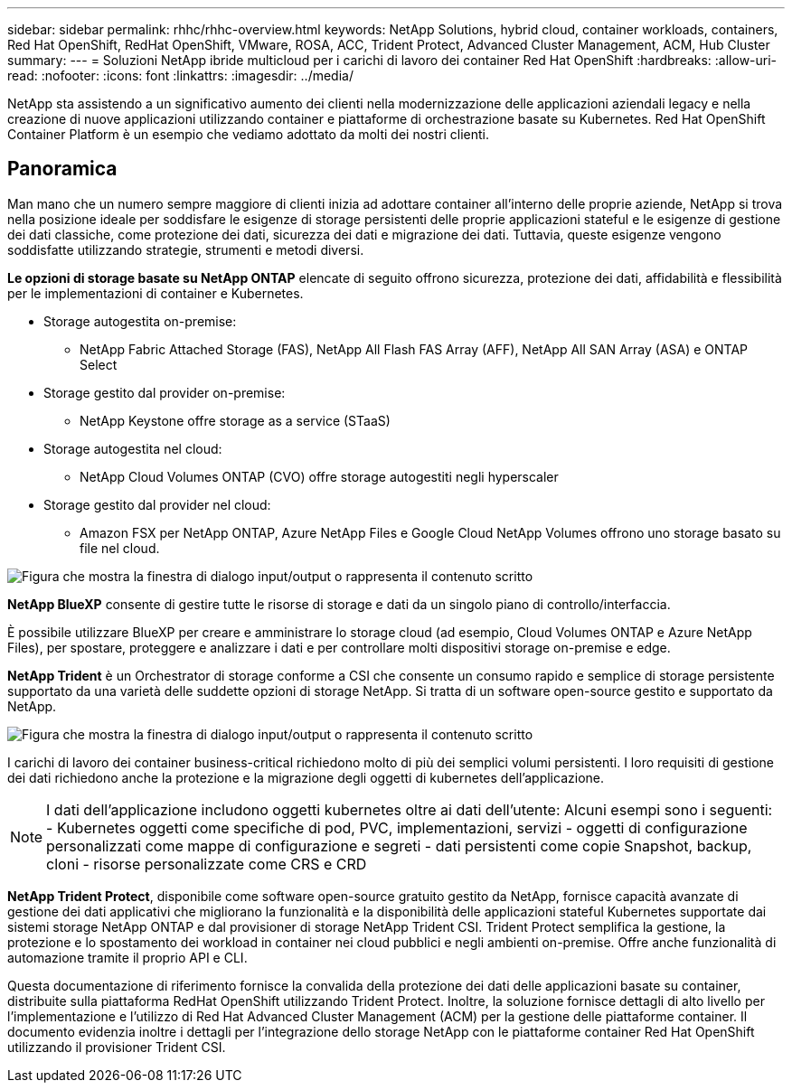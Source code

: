 ---
sidebar: sidebar 
permalink: rhhc/rhhc-overview.html 
keywords: NetApp Solutions, hybrid cloud, container workloads, containers, Red Hat OpenShift, RedHat OpenShift, VMware, ROSA, ACC, Trident Protect, Advanced Cluster Management, ACM, Hub Cluster 
summary:  
---
= Soluzioni NetApp ibride multicloud per i carichi di lavoro dei container Red Hat OpenShift
:hardbreaks:
:allow-uri-read: 
:nofooter: 
:icons: font
:linkattrs: 
:imagesdir: ../media/


[role="lead"]
NetApp sta assistendo a un significativo aumento dei clienti nella modernizzazione delle applicazioni aziendali legacy e nella creazione di nuove applicazioni utilizzando container e piattaforme di orchestrazione basate su Kubernetes. Red Hat OpenShift Container Platform è un esempio che vediamo adottato da molti dei nostri clienti.



== Panoramica

Man mano che un numero sempre maggiore di clienti inizia ad adottare container all'interno delle proprie aziende, NetApp si trova nella posizione ideale per soddisfare le esigenze di storage persistenti delle proprie applicazioni stateful e le esigenze di gestione dei dati classiche, come protezione dei dati, sicurezza dei dati e migrazione dei dati. Tuttavia, queste esigenze vengono soddisfatte utilizzando strategie, strumenti e metodi diversi.

**Le opzioni di storage basate su NetApp ONTAP** elencate di seguito offrono sicurezza, protezione dei dati, affidabilità e flessibilità per le implementazioni di container e Kubernetes.

* Storage autogestita on-premise:
+
** NetApp Fabric Attached Storage (FAS), NetApp All Flash FAS Array (AFF), NetApp All SAN Array (ASA) e ONTAP Select


* Storage gestito dal provider on-premise:
+
** NetApp Keystone offre storage as a service (STaaS)


* Storage autogestita nel cloud:
+
** NetApp Cloud Volumes ONTAP (CVO) offre storage autogestiti negli hyperscaler


* Storage gestito dal provider nel cloud:
+
** Amazon FSX per NetApp ONTAP, Azure NetApp Files e Google Cloud NetApp Volumes offrono uno storage basato su file nel cloud.




image:rhhc-ontap-features.png["Figura che mostra la finestra di dialogo input/output o rappresenta il contenuto scritto"]

**NetApp BlueXP** consente di gestire tutte le risorse di storage e dati da un singolo piano di controllo/interfaccia.

È possibile utilizzare BlueXP per creare e amministrare lo storage cloud (ad esempio, Cloud Volumes ONTAP e Azure NetApp Files), per spostare, proteggere e analizzare i dati e per controllare molti dispositivi storage on-premise e edge.

**NetApp Trident** è un Orchestrator di storage conforme a CSI che consente un consumo rapido e semplice di storage persistente supportato da una varietà delle suddette opzioni di storage NetApp. Si tratta di un software open-source gestito e supportato da NetApp.

image:rhhc-trident-features.png["Figura che mostra la finestra di dialogo input/output o rappresenta il contenuto scritto"]

I carichi di lavoro dei container business-critical richiedono molto di più dei semplici volumi persistenti. I loro requisiti di gestione dei dati richiedono anche la protezione e la migrazione degli oggetti di kubernetes dell'applicazione.


NOTE: I dati dell'applicazione includono oggetti kubernetes oltre ai dati dell'utente: Alcuni esempi sono i seguenti: - Kubernetes oggetti come specifiche di pod, PVC, implementazioni, servizi - oggetti di configurazione personalizzati come mappe di configurazione e segreti - dati persistenti come copie Snapshot, backup, cloni - risorse personalizzate come CRS e CRD

**NetApp Trident Protect**, disponibile come software open-source gratuito gestito da NetApp, fornisce capacità avanzate di gestione dei dati applicativi che migliorano la funzionalità e la disponibilità delle applicazioni stateful Kubernetes supportate dai sistemi storage NetApp ONTAP e dal provisioner di storage NetApp Trident CSI. Trident Protect semplifica la gestione, la protezione e lo spostamento dei workload in container nei cloud pubblici e negli ambienti on-premise. Offre anche funzionalità di automazione tramite il proprio API e CLI.

Questa documentazione di riferimento fornisce la convalida della protezione dei dati delle applicazioni basate su container, distribuite sulla piattaforma RedHat OpenShift utilizzando Trident Protect. Inoltre, la soluzione fornisce dettagli di alto livello per l'implementazione e l'utilizzo di Red Hat Advanced Cluster Management (ACM) per la gestione delle piattaforme container. Il documento evidenzia inoltre i dettagli per l'integrazione dello storage NetApp con le piattaforme container Red Hat OpenShift utilizzando il provisioner Trident CSI.
